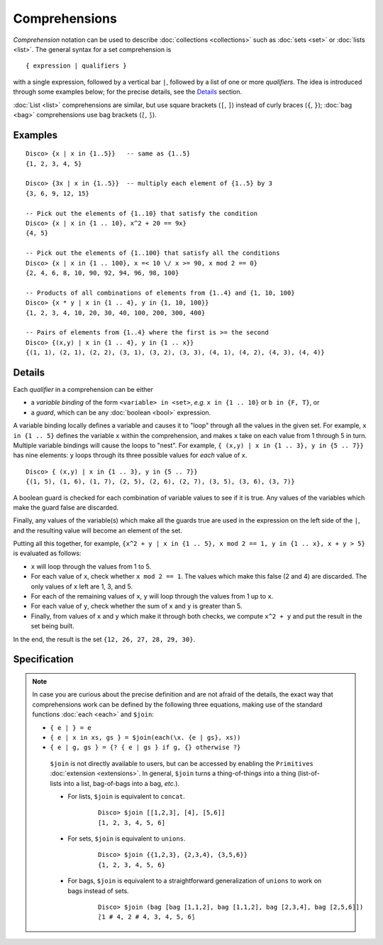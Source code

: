Comprehensions
==============

*Comprehension* notation can be used to describe :doc:`collections <collections>` such as
:doc:`sets <set>` or :doc:`lists <list>`.  The general syntax for a
set comprehension is

::

   { expression | qualifiers }

with a single expression, followed by a vertical bar ``|``, followed
by a list of one or more *qualifiers*.  The idea is introduced through
some examples below; for the precise details, see the
`Details`_ section.

:doc:`List <list>` comprehensions are similar, but use square brackets
(``[``, ``]``) instead of curly braces (``{``, ``}``); :doc:`bag
<bag>` comprehensions use bag brackets (``⟅``, ``⟆``).

Examples
--------

::

   Disco> {x | x in {1..5}}   -- same as {1..5}
   {1, 2, 3, 4, 5}

   Disco> {3x | x in {1..5}}  -- multiply each element of {1..5} by 3
   {3, 6, 9, 12, 15}

   -- Pick out the elements of {1..10} that satisfy the condition
   Disco> {x | x in {1 .. 10}, x^2 + 20 == 9x}
   {4, 5}

   -- Pick out the elements of {1..100} that satisfy all the conditions
   Disco> {x | x in {1 .. 100}, x =< 10 \/ x >= 90, x mod 2 == 0}
   {2, 4, 6, 8, 10, 90, 92, 94, 96, 98, 100}

   -- Products of all combinations of elements from {1..4} and {1, 10, 100}
   Disco> {x * y | x in {1 .. 4}, y in {1, 10, 100}}
   {1, 2, 3, 4, 10, 20, 30, 40, 100, 200, 300, 400}

   -- Pairs of elements from {1..4} where the first is >= the second
   Disco> {(x,y) | x in {1 .. 4}, y in {1 .. x}}
   {(1, 1), (2, 1), (2, 2), (3, 1), (3, 2), (3, 3), (4, 1), (4, 2), (4, 3), (4, 4)}

Details
-------

Each *qualifier* in a comprehension can be either

* a *variable binding* of the form ``<variable> in <set>``, *e.g.* ``x
  in {1 .. 10}`` or ``b in {F, T}``, or
* a *guard*, which can be any :doc:`boolean <bool>` expression.

A variable binding locally defines a variable and causes it to "loop" through
all the values in the given set.  For example, ``x in {1 .. 5}``
defines the variable ``x`` within the comprehension, and makes ``x``
take on each value from 1 through 5 in turn.  Multiple variable
bindings will cause the loops to "nest".  For example, ``{ (x,y) | x in {1 .. 3},
y in {5 .. 7}}`` has nine elements: ``y`` loops through its three
possible values for *each* value of ``x``.

::

   Disco> { (x,y) | x in {1 .. 3}, y in {5 .. 7}}
   {(1, 5), (1, 6), (1, 7), (2, 5), (2, 6), (2, 7), (3, 5), (3, 6), (3, 7)}

A boolean guard is checked for each combination of variable values to
see if it is true.  Any values of the variables which make the guard
false are discarded.

Finally, any values of the variable(s) which make all the guards
true are used in the expression on the left side of the ``|``, and the
resulting value will become an element of the set.

Putting all this together, for example, ``{x^2 + y | x in {1 .. 5}, x mod 2 == 1, y in {1 .. x}, x + y > 5}`` is evaluated as follows:

* ``x`` will loop through the values from 1 to 5.
* For each value of ``x``, check whether ``x mod 2 == 1``.  The values
  which make this false (2 and 4) are discarded.  The only values of
  ``x`` left are 1, 3, and 5.
* For each of the remaining values of ``x``, ``y`` will loop through
  the values from 1 up to ``x``.
* For each value of ``y``, check whether the sum of ``x`` and ``y`` is
  greater than 5.
* Finally, from values of ``x`` and ``y`` which make it through both
  checks, we compute ``x^2 + y`` and put the result in the set being
  built.

In the end, the result is the set ``{12, 26, 27, 28, 29, 30}``.

Specification
-------------

.. note::

   In case you are curious about the precise definition and are not
   afraid of the details, the exact way that comprehensions
   work can be defined by the following three equations, making use of
   the standard functions :doc:`each <each>` and ``$join``:

   * ``{ e | } = e``
   * ``{ e | x in xs, gs } = $join(each(\x. {e | gs}, xs))``
   * ``{ e | g, gs } = {? { e | gs } if g, {} otherwise ?}``

    ``$join`` is not directly available to users, but can be accessed
    by enabling the ``Primitives`` :doc:`extension <extensions>`.  In
    general, ``$join`` turns a thing-of-things into a thing
    (list-of-lists into a list, bag-of-bags into a bag, *etc.*).

    - For lists, ``$join`` is equivalent to ``concat``.

        ::

           Disco> $join [[1,2,3], [4], [5,6]]
           [1, 2, 3, 4, 5, 6]

    - For sets, ``$join`` is equivalent to ``unions``.

        ::

           Disco> $join {{1,2,3}, {2,3,4}, {3,5,6}}
           {1, 2, 3, 4, 5, 6}

    - For bags, ``$join`` is equivalent to a straightforward
      generalization of ``unions`` to work on bags instead of sets.

        ::

           Disco> $join (bag [bag [1,1,2], bag [1,1,2], bag [2,3,4], bag [2,5,6]])
           ⟅1 # 4, 2 # 4, 3, 4, 5, 6⟆
